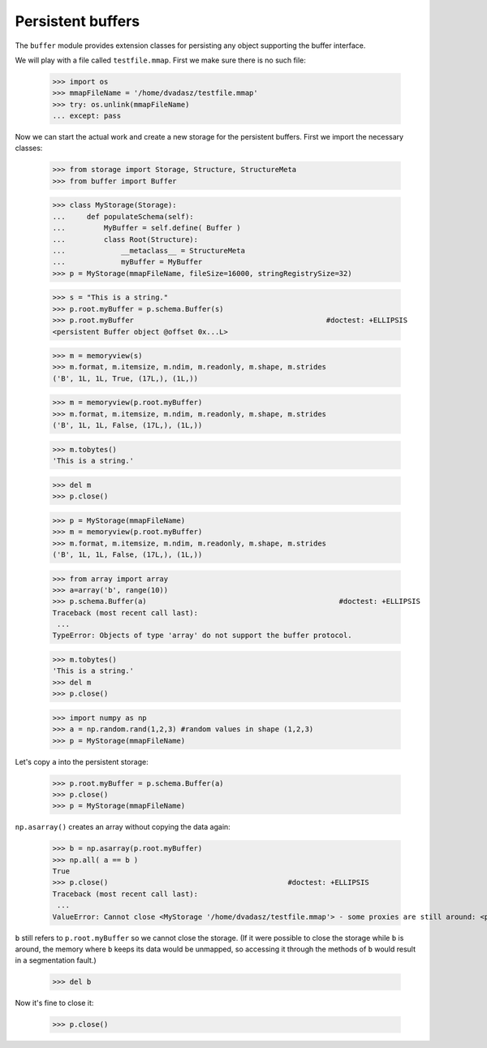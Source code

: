 ==================
Persistent buffers
==================


The ``buffer`` module provides extension classes for persisting any object supporting the buffer interface.

We will play with a file called ``testfile.mmap``. First we make sure there is no such file:
 
      >>> import os
      >>> mmapFileName = '/home/dvadasz/testfile.mmap'
      >>> try: os.unlink(mmapFileName)
      ... except: pass

Now we can start the actual work and create a new storage for the persistent buffers.
First we import the necessary classes:
 
      >>> from storage import Storage, Structure, StructureMeta
      >>> from buffer import Buffer
      
      >>> class MyStorage(Storage):
      ...     def populateSchema(self):
      ...         MyBuffer = self.define( Buffer )
      ...         class Root(Structure):  
      ...             __metaclass__ = StructureMeta
      ...             myBuffer = MyBuffer
      >>> p = MyStorage(mmapFileName, fileSize=16000, stringRegistrySize=32)   
      
      >>> s = "This is a string."
      >>> p.root.myBuffer = p.schema.Buffer(s)
      >>> p.root.myBuffer                                             #doctest: +ELLIPSIS
      <persistent Buffer object @offset 0x...L>
      
      >>> m = memoryview(s)
      >>> m.format, m.itemsize, m.ndim, m.readonly, m.shape, m.strides 
      ('B', 1L, 1L, True, (17L,), (1L,))
      
      >>> m = memoryview(p.root.myBuffer)
      >>> m.format, m.itemsize, m.ndim, m.readonly, m.shape, m.strides 
      ('B', 1L, 1L, False, (17L,), (1L,))
      
      >>> m.tobytes()
      'This is a string.'
      
      >>> del m
      >>> p.close()
      
      >>> p = MyStorage(mmapFileName)   
      >>> m = memoryview(p.root.myBuffer)
      >>> m.format, m.itemsize, m.ndim, m.readonly, m.shape, m.strides 
      ('B', 1L, 1L, False, (17L,), (1L,))
      
      >>> from array import array
      >>> a=array('b', range(10))
      >>> p.schema.Buffer(a)                                             #doctest: +ELLIPSIS
      Traceback (most recent call last):
       ...
      TypeError: Objects of type 'array' do not support the buffer protocol.
      
      >>> m.tobytes()
      'This is a string.'
      >>> del m
      >>> p.close()
      
      >>> import numpy as np
      >>> a = np.random.rand(1,2,3) #random values in shape (1,2,3)
      >>> p = MyStorage(mmapFileName)   
      
Let's copy ``a`` into the persistent storage:
      
      >>> p.root.myBuffer = p.schema.Buffer(a) 
      >>> p.close()
      >>> p = MyStorage(mmapFileName)
         
``np.asarray()`` creates an array without copying the data again:

      >>> b = np.asarray(p.root.myBuffer)
      >>> np.all( a == b )                                             
      True
      >>> p.close()                                          #doctest: +ELLIPSIS
      Traceback (most recent call last):
       ...
      ValueError: Cannot close <MyStorage '/home/dvadasz/testfile.mmap'> - some proxies are still around: <persistent Buffer object @offset 0x234fL>

``b`` still refers to ``p.root.myBuffer`` so we cannot close the storage. 
(If it were possible to close the storage while ``b`` is around, the memory 
where ``b`` keeps its data would be unmapped, so accessing it through the methods  
of ``b`` would result in a segmentation fault.) 

      >>> del b
      
Now it's fine to close it:
      
      >>> p.close() 